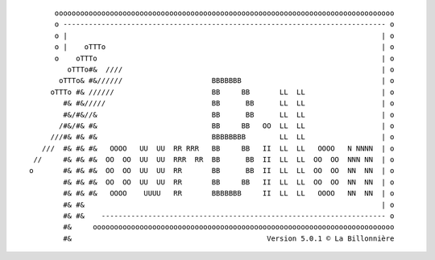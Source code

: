 
::

        oooooooooooooooooooooooooooooooooooooooooooooooooooooooooooooooooooooooooooooooo
        o ---------------------------------------------------------------------------- o
        o |                                                                          | o
        o |    oTTTo                                                                 | o
        o    oTTTo                                                                   | o
           oTTTo#&  ////                                                             | o
         oTTTo& #&//////                     BBBBBBB                                 | o
       oTTTo #& //////                       BB     BB       LL  LL                  | o
          #& #&/////                         BB      BB      LL  LL                  | o
          #&/#&//&                           BB      BB      LL  LL                  | o
         /#&/#& #&                           BB     BB   OO  LL  LL                  | o
       ///#& #& #&                           BBBBBBBB        LL  LL                  | o
     ///  #& #& #&   OOOO   UU  UU  RR RRR   BB     BB   II  LL  LL   OOOO   N NNNN  | o
   //     #& #& #&  OO  OO  UU  UU  RRR  RR  BB      BB  II  LL  LL  OO  OO  NNN NN  | o
  o       #& #& #&  OO  OO  UU  UU  RR       BB      BB  II  LL  LL  OO  OO  NN  NN  | o
          #& #& #&  OO  OO  UU  UU  RR       BB     BB   II  LL  LL  OO  OO  NN  NN  | o
          #& #& #&   OOOO    UUUU   RR       BBBBBBB     II  LL  LL   OOOO   NN  NN  | o
          #& #&                                                                      | o
          #& #&    ------------------------------------------------------------------- o
          #&     ooooooooooooooooooooooooooooooooooooooooooooooooooooooooooooooooooooooo
          #&                                              Version 5.0.1 © La Billonnière
